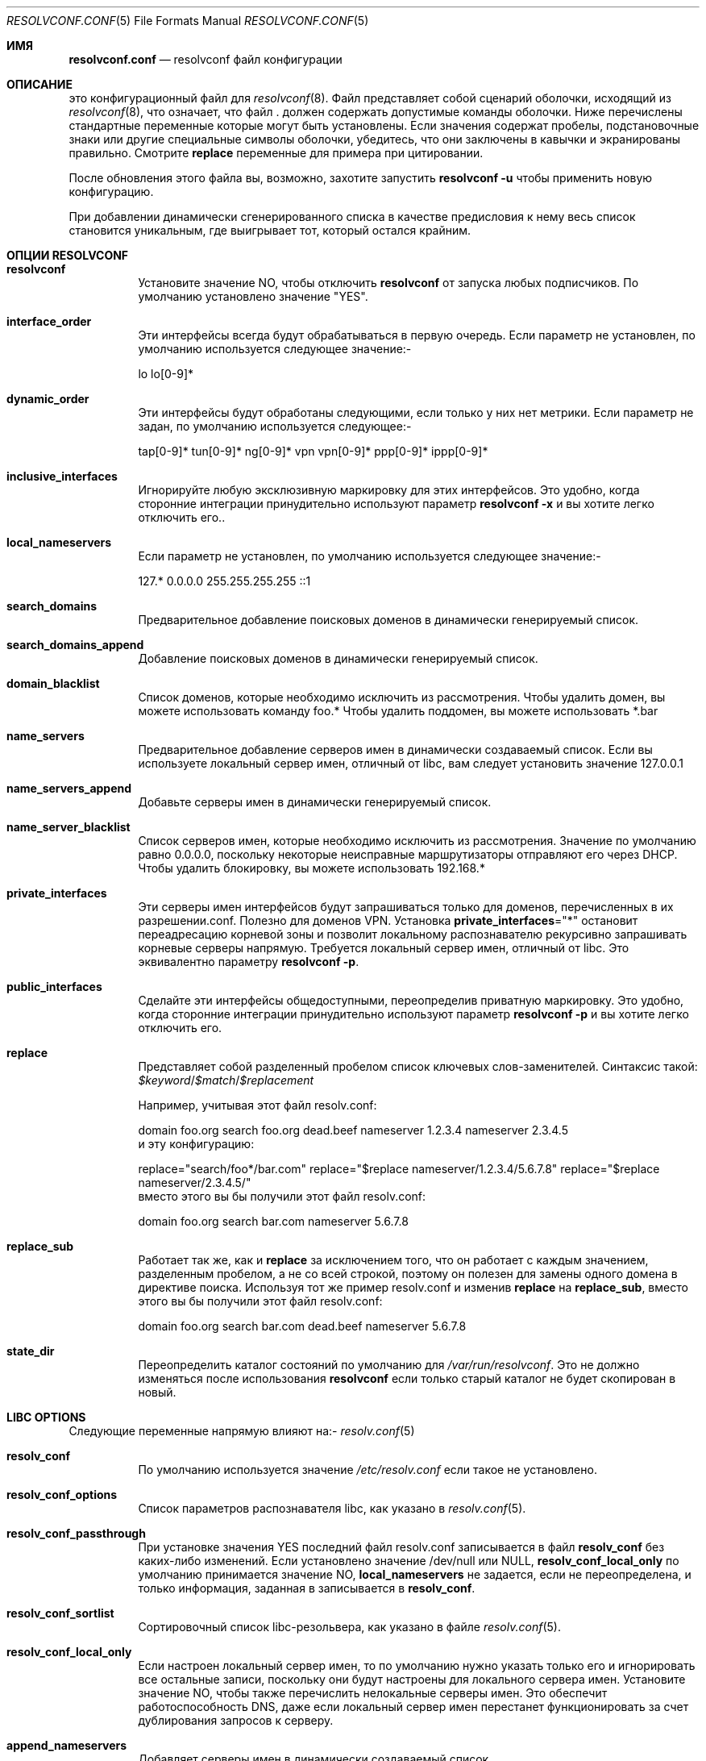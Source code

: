 .\" Copyright (c) 2009-2016 Roy Marples
.\" All rights reserved
.\"
.\" Redistribution and use in source and binary forms, with or without
.\" modification, are permitted provided that the following conditions
.\" are met:
.\" 1. Redistributions of source code must retain the above copyright
.\"    notice, this list of conditions and the following disclaimer.
.\" 2. Redistributions in binary form must reproduce the above copyright
.\"    notice, this list of conditions and the following disclaimer in the
.\"    documentation and/or other materials provided with the distribution.
.\"
.\" THIS SOFTWARE IS PROVIDED BY THE AUTHOR AND CONTRIBUTORS ``AS IS'' AND
.\" ANY EXPRESS OR IMPLIED WARRANTIES, INCLUDING, BUT NOT LIMITED TO, THE
.\" IMPLIED WARRANTIES OF MERCHANTABILITY AND FITNESS FOR A PARTICULAR PURPOSE
.\" ARE DISCLAIMED.  IN NO EVENT SHALL THE AUTHOR OR CONTRIBUTORS BE LIABLE
.\" FOR ANY DIRECT, INDIRECT, INCIDENTAL, SPECIAL, EXEMPLARY, OR CONSEQUENTIAL
.\" DAMAGES (INCLUDING, BUT NOT LIMITED TO, PROCUREMENT OF SUBSTITUTE GOODS
.\" OR SERVICES; LOSS OF USE, DATA, OR PROFITS; OR BUSINESS INTERRUPTION)
.\" HOWEVER CAUSED AND ON ANY THEORY OF LIABILITY, WHETHER IN CONTRACT, STRICT
.\" LIABILITY, OR TORT (INCLUDING NEGLIGENCE OR OTHERWISE) ARISING IN ANY WAY
.\" OUT OF THE USE OF THIS SOFTWARE, EVEN IF ADVISED OF THE POSSIBILITY OF
.\" SUCH DAMAGE.
.\"
.Dd September 8, 2019
.Dt RESOLVCONF.CONF 5
.Os
.Sh ИМЯ
.Nm resolvconf.conf
.Nd resolvconf файл конфигурации
.Sh ОПИСАНИЕ
.Nm
это конфигурационный файл для
.Xr resolvconf 8 .
Файл
.Nm
представляет собой сценарий оболочки, исходящий из
.Xr resolvconf 8 ,
что означает, что
файл .
.Nm
должен содержать допустимые команды оболочки.
Ниже перечислены стандартные переменные 
.Nm
которые могут быть установлены.
Если значения содержат пробелы, подстановочные знаки или другие специальные символы оболочки,
убедитесь, что они заключены в кавычки и экранированы правильно.
Смотрите
.Sy replace
переменные для примера при цитировании.
.\"?
.Pp
После обновления этого файла вы, возможно, захотите запустить
.Nm resolvconf -u
чтобы применить новую конфигурацию.
.Pp
При добавлении динамически сгенерированного списка в качестве предисловия к нему весь
список становится уникальным, где выигрывает тот, который остался крайним.
.Sh ОПЦИИ RESOLVCONF
.Bl -tag -width indent
.It Sy resolvconf
Установите значение NO, чтобы отключить
.Nm resolvconf
от запуска любых подписчиков.
По умолчанию установлено значение "YES".
.It Sy interface_order
Эти интерфейсы всегда будут обрабатываться в первую очередь.
Если параметр не установлен, по умолчанию используется следующее значение:-
.Bd -compact -literal -offset indent
lo lo[0-9]*
.Ed
.It Sy dynamic_order
Эти интерфейсы будут обработаны следующими, если только у них нет метрики.
Если параметр не задан, по умолчанию используется следующее:-
.Bd -compact -literal -offset indent
tap[0-9]* tun[0-9]* ng[0-9]* vpn vpn[0-9]* ppp[0-9]* ippp[0-9]*
.Ed
.It Sy inclusive_interfaces
Игнорируйте любую эксклюзивную маркировку для этих интерфейсов.
Это удобно, когда сторонние интеграции принудительно используют параметр
.Nm resolvconf -x
и вы хотите легко отключить его..
.It Sy local_nameservers
Если параметр не установлен, по умолчанию используется следующее значение:-
.Bd -compact -literal -offset indent
127.* 0.0.0.0 255.255.255.255 ::1
.Ed
.It Sy search_domains
Предварительное добавление поисковых доменов в динамически генерируемый список.
.It Sy search_domains_append
Добавление поисковых доменов в динамически генерируемый список.
.It Sy domain_blacklist
Список доменов, которые необходимо исключить из рассмотрения.
Чтобы удалить домен, вы можете использовать команду foo.*
Чтобы удалить поддомен, вы можете использовать *.bar
.It Sy name_servers
Предварительное добавление серверов имен в динамически создаваемый список.
Если вы используете локальный сервер имен, отличный от libc, вам следует установить значение 127.0.0.1
.
.It Sy name_servers_append
Добавьте серверы имен в динамически генерируемый список.
.It Sy name_server_blacklist
Список серверов имен, которые необходимо исключить из рассмотрения.
Значение по умолчанию равно 0.0.0.0, поскольку некоторые неисправные маршрутизаторы отправляют его через DHCP.
Чтобы удалить блокировку, вы можете использовать 192.168.*
.It Sy private_interfaces
Эти серверы имен интерфейсов будут запрашиваться только для доменов, перечисленных
в их разрешении.conf.
Полезно для доменов VPN.
Установка
.Sy private_interfaces Ns ="*"
остановит переадресацию корневой зоны и позволит локальному распознавателю
рекурсивно запрашивать корневые серверы напрямую.
Требуется локальный сервер имен, отличный от libc.
Это эквивалентно параметру
.Nm resolvconf -p .
.It Sy public_interfaces
Сделайте эти интерфейсы общедоступными, переопределив приватную маркировку.
Это удобно, когда сторонние интеграции принудительно используют параметр
.Nm resolvconf -p
и вы хотите легко отключить его.
.It Sy replace
Представляет собой разделенный пробелом список ключевых слов-заменителей.
Синтаксис такой:
.Va $keyword Ns / Ns Va $match Ns / Ns Va $replacement
.Pp
Например, учитывая этот файл resolv.conf:
.Bd -compact -literal -offset indent
domain foo.org
search foo.org dead.beef
nameserver 1.2.3.4
nameserver 2.3.4.5
.Ed
и эту конфигурацию:
.Bd -compact -literal -offset indent
replace="search/foo*/bar.com"
replace="$replace nameserver/1.2.3.4/5.6.7.8"
replace="$replace nameserver/2.3.4.5/"
.Ed
вместо этого вы бы получили этот файл resolv.conf:
.Bd -compact -literal -offset indent
domain foo.org
search bar.com
nameserver 5.6.7.8
.Ed
.It Sy replace_sub
Работает так же, как и
.Sy replace
за исключением того, что он работает с каждым значением, разделенным пробелом, а не со всей строкой, поэтому он полезен для замены одного домена в директиве поиска.
Используя тот же пример resolv.conf и изменив
.Sy replace
на 
.Sy replace_sub ,
вместо этого вы бы получили этот файл resolv.conf:
.Bd -compact -literal -offset indent
domain foo.org
search bar.com dead.beef
nameserver 5.6.7.8
.Ed
.It Sy state_dir
Переопределить каталог состояний по умолчанию для
.Pa /var/run/resolvconf .
Это не должно изменяться после использования
.Nm resolvconf
если только старый каталог не будет скопирован в новый.
.El
.Sh LIBC OPTIONS
Следующие переменные напрямую влияют
на:-
.Xr resolv.conf 5
.Bl -tag -width indent
.It Sy resolv_conf
По умолчанию используется значение
.Pa /etc/resolv.conf
если такое не установлено.
.It Sy resolv_conf_options
Список параметров распознавателя libc, как указано в
.Xr resolv.conf 5 .
.It Sy resolv_conf_passthrough
При установке значения YES последний файл resolv.conf записывается в файл
.Sy resolv_conf
без каких-либо изменений.
Если установлено значение /dev/null или NULL,
.Sy resolv_conf_local_only
по умолчанию принимается значение NO,
.Sy local_nameservers
не задается, если не переопределена, и только информация, заданная в
.Nm
записывается в
.Sy resolv_conf .
.It Sy resolv_conf_sortlist
Сортировочный список libc-резольвера, как указано в файле
.Xr resolv.conf 5 .
.It Sy resolv_conf_local_only
Если настроен локальный сервер имен, то по умолчанию нужно указать только его
и игнорировать все остальные записи, поскольку они будут настроены для локального
сервера имен.
Установите значение NO, чтобы также перечислить нелокальные серверы имен.
Это обеспечит работоспособность DNS, даже если локальный сервер имен перестанет функционировать
за счет дублирования запросов к серверу.
.It Sy append_nameservers
Добавляет серверы имен в динамически создаваемый список.
.It Sy prepend_nameservers
Предварительно добавляет серверы имен в динамически формируемый список.
.It Sy append_search
Добавляет поисковые домены в динамически формируемый список.
.It Sy prepend_search
Добавляет поисковые домены в динамически формируемый список.
.El
.Sh ОПЦИИ АБОНЕНТА
openresolv поставляется с подписчиками для серверов имен
.Xr dnsmasq 8 ,
.Xr named 8 ,
.Xr pdnsd 8 ,
.Xr pdns_recursor 8 ,
и
.Xr unbound 8 .
Каждый абонент может создавать конфигурационные файлы, которые должны быть включены в
в основной конфигурационный файл абонента.
.Pp
Чтобы отключить абонента, просто установите для его имени значение NO.
Например, чтобы отключить абонента libc, нужно установить:
.Bd -compact -literal -offset indent
libc=NO
.Ed
.Bl -tag -width indent
.It Sy dnsmasq_conf
Этот файл указывает dnsmasq, какие серверы имен использовать для определенных доменов.
.It Sy dnsmasq_resolv
Этот файл указывает dnsmasq, какие серверы имен использовать для глобального поиска.
.Pp
Пример resolvconf.conf для dnsmasq:
.Bd -compact -literal -offset indent
name_servers=127.0.0.1
dnsmasq_conf=/etc/dnsmasq-conf.conf
dnsmasq_resolv=/etc/dnsmasq-resolv.conf
.Ed
.Pp
Пример dnsmasq.conf:
.Bd -compact -literal -offset indent
listen-address=127.0.0.1
# Если dnsmasq скомпилирован для DBus, то мы можем воспользоваться
# реимуществом отсутствия необходимости перезапускать dnsmasq.
enable-dbus
conf-file=/etc/dnsmasq-conf.conf
resolv-file=/etc/dnsmasq-resolv.conf
.Ed
.It Sy named_options
Включите этот файл в блок опций named.
Этот файл указывает named, какие серверы имен использовать для глобального поиска.
.It Sy named_zones
Включите этот файл в глобальную область видимости named после блока options.
Этот файл указывает named, какие серверы имен использовать для определенных доменов.
.Pp
Пример resolvconf.conf для named:
.Bd -compact -literal -offset indent
name_servers=127.0.0.1
named_options=/etc/named-options.conf
named_zones=/etc/named-zones.conf
.Ed
.Pp
Example named.conf:
.Bd -compact -literal -offset indent
options {
	listen-on { 127.0.0.1; };
	include "/etc/named-options.conf";
};

include "/etc/named-zones.conf";
.Ed
.It Sy pdnsd_conf
Это основной файл конфигурации pdnsd, который мы изменяем, чтобы добавить наши
пересылаемые домены.
Если эта переменная не установлена, то мы полагаемся на файл конфигурации pdnsd
чтобы прочитать
.Pa pdnsd_resolv
как указано ниже.
.It Sy pdnsd_resolv
Этот файл сообщает pdnsd о глобальных серверах имен.
Если эта переменная не установлена, то информация записывается в
.Pa pdnsd_conf .
.Pp
Пример resolvconf.conf для pdnsd:
.Bd -compact -literal -offset indent
name_servers=127.0.0.1
pdnsd_conf=/etc/pdnsd.conf
# pdnsd_resolv=/etc/pdnsd-resolv.conf
.Ed
.Pp
Пример pdnsd.conf:
.Bd -compact -literal -offset indent
global {
	server_ip = 127.0.0.1;
	status_ctl = on;
}
server {
	# A server definition is required, even if empty.
	label="empty";
	proxy_only=on;
	# file="/etc/pdnsd-resolv.conf";
}
.Ed
.It Sy pdns_zones
Этот файл сообщает pdns_recursor о конкретных и глобальных серверах имен.
.Pp
Пример resolvconf.conf для pdns_recursor:
.Bd -compact -literal -offset indent
name_servers=127.0.0.1
pdns_zones=/etc/pdns/recursor-zones.conf
.Ed
.Pp
Пример recursor.conf:
.Bd -compact -literal -offset indent
allow-from=127.0.0.0/8, ::1/128
forward-zones-file=/etc/pdns/recursor-zones.conf
.Ed
.It Sy unbound_conf
Этот файл сообщает unbound о специфических и глобальных серверах имен.
.It Sy unbound_insecure
Если установлено значение YES, unbound помечает домены как небезопасные, игнорируя DNSSEC.
.Pp
Пример resolvconf.conf для unbound:
.Bd -compact -literal -offset indent
name_servers=127.0.0.1
unbound_conf=/etc/unbound-resolvconf.conf
.Ed
.Pp
Пример unbound.conf:
.Bd -compact -literal -offset indent
include: /etc/unbound-resolvconf.conf
.Ed
.El
.Sh ИНТЕГРАЦИЯ АБОНЕНТОВ
Не все дистрибутивы хранят нужные подписчикам файлы в одних и тех же
местах.
Например, сценарии именованных служб называются named, bind и rc.bind
и они могут находиться в каталоге /etc/rc.d, /etc/init.d или
аналогичном.
Каждый подписчик пытается автоматически настроить себя, но не каждый
но не каждый дистрибутив имеет такую возможность.
Кроме того, пользователи могут захотеть использовать версию, отличную от той.
установленной по умолчанию, например bind8 и bind9.
Чтобы учесть это, подписчики содержат эти файлы в настраиваемых
переменные, которые описаны ниже.
.Bl -tag -width indent
.It Sy dnsmasq_service
Имя службы dnsmasq.
.It Sy dnsmasq_restart
Команда для перезапуска службы dnsmasq.
.It Sy dnsmasq_pid
Расположение файла dnsmasq pid.
.It Sy libc_service
Имя службы libc.
.It Sy libc_restart
Команда для перезапуска службы libc.
.It Sy named_service
Имя именованной службы.
.It Sy named_restart
Команда для перезапуска названной службы.
.It Sy pdnsd_restart
Команда для перезапуска службы pdnsd.
.It Sy pdns_service
Команда для перезапуска службы pdns_recursor.
.It Sy pdns_restart
Команда для перезапуска службы pdns_recursor.
.It Sy unbound_service
Имя несвязанной службы..
.It Sy unbound_restart
Команда для перезапуска несвязанной службы.
.It Sy unbound_pid
Расположение несвязанного pid-файла.
.El
.Sh СМОТРЕТЬ ТАКЖЕ
.Xr sh 1 ,
.Xr resolv.conf 5 ,
.Xr resolvconf 8
.Sh АВТОРЫ
.An Roy Marples Aq Mt roy@marples.name
.Sh ОШИБКИ
Каждый дистрибутив - особая снежинка и любит называть одну и ту же вещь
по-разному, а именно именованный служебный скрипт.
.Pp
Пожалуйста, сообщите о них по адресу
.Lk http://roy.marples.name/projects/openresolv
